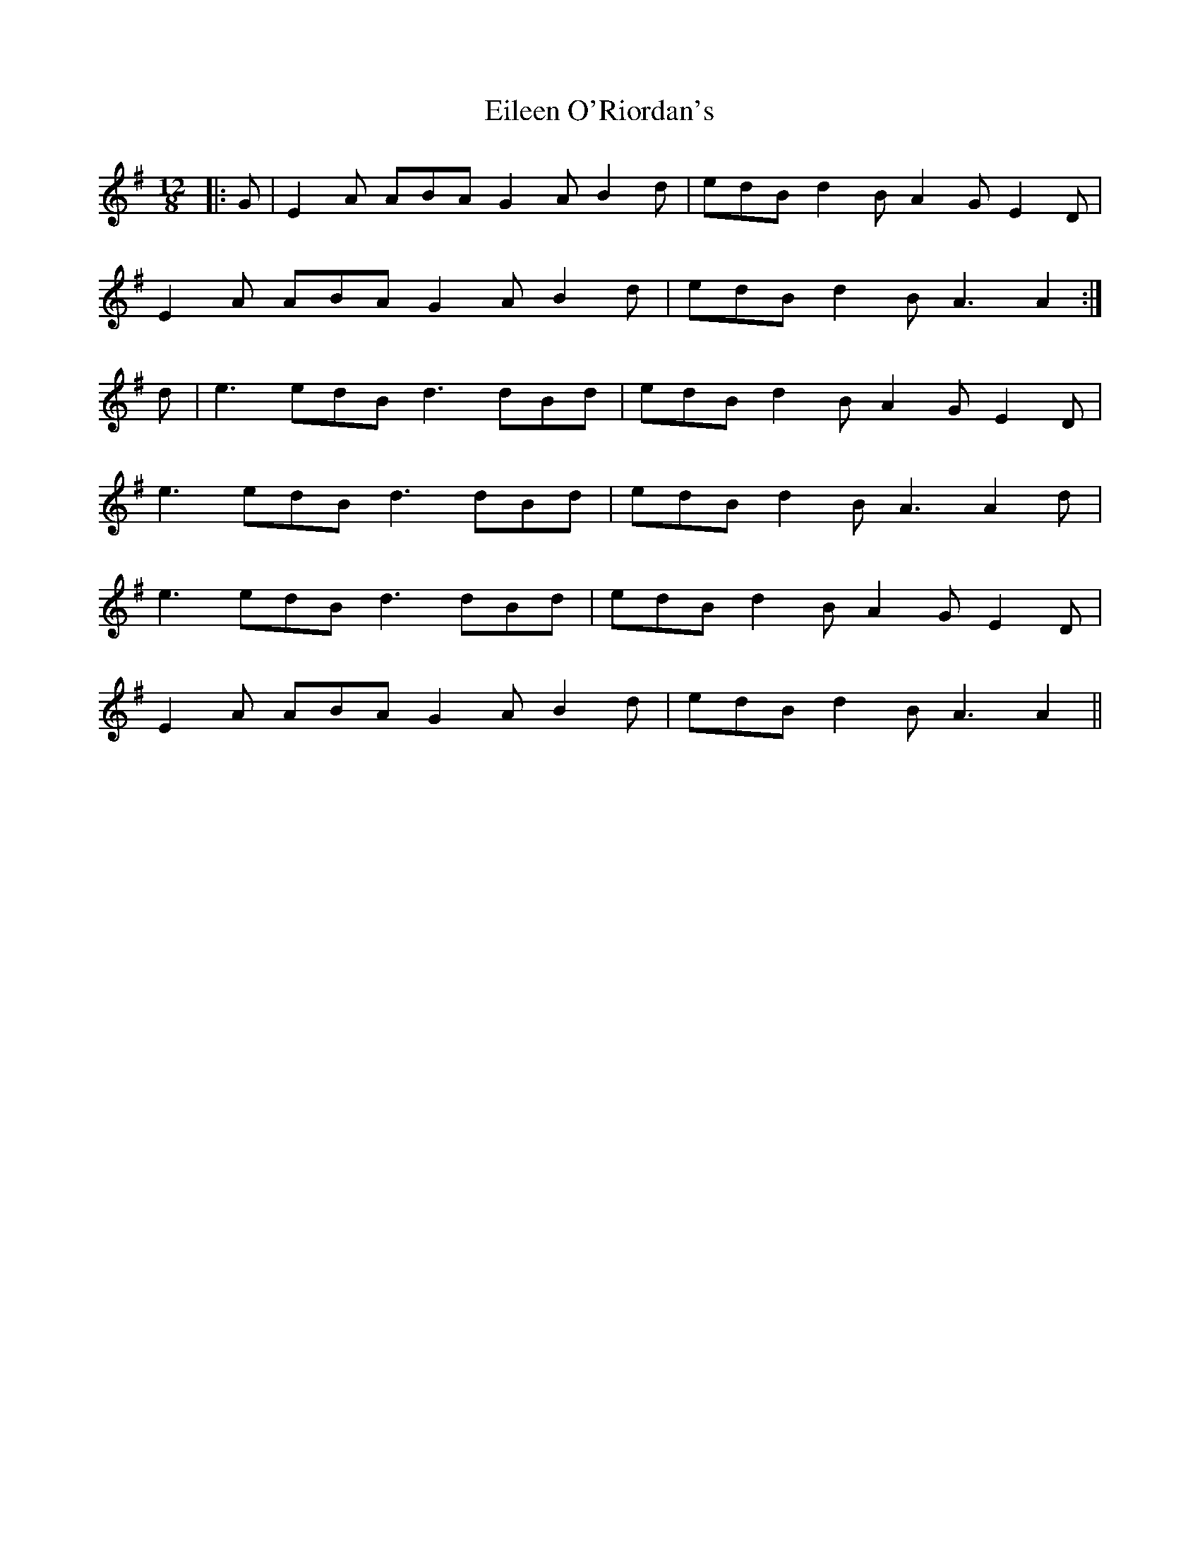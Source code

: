 X: 11670
T: Eileen O'Riordan's
R: slide
M: 12/8
K: Adorian
|:G|E2A ABA G2A B2d|edB d2B A2G E2D|
E2A ABA G2A B2d|edB d2B A3 A2:|
d|e3 edB d3 dBd|edB d2B A2G E2D|
e3 edB d3 dBd|edB d2B A3 A2d|
e3 edB d3 dBd|edB d2B A2G E2D|
E2A ABA G2A B2d|edB d2B A3 A2||

